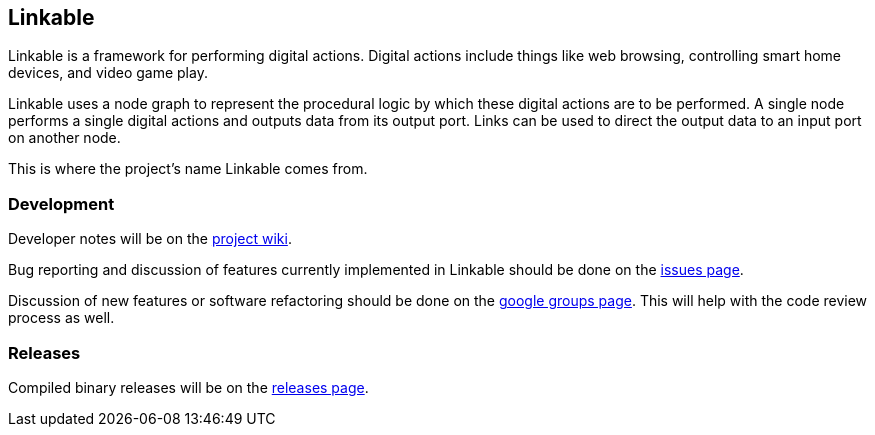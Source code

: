 == Linkable ==

Linkable is a framework for performing digital actions. Digital actions include things like web browsing, controlling smart home devices, and video game play.

Linkable uses a node graph to represent the procedural logic by which these digital actions are to be performed. A single node performs a single digital actions and outputs data from its output port. Links can be used to direct the output data to an input port on another node. 

This is where the project's name Linkable comes from.

=== Development ===

Developer notes will be on the https://github.com/shingotakagi/gaffer/wiki[project wiki].

Bug reporting and discussion of features currently implemented in Linkable should be done on the https://github.com/shingotakagi/linkable/issues[issues page].

Discussion of new features or software refactoring should be done on the https://groups.google.com/forum/#!forum/linkable[google groups page]. This will help with the code review process as well.


=== Releases ===

Compiled binary releases will be on the https://github.com/shingotakagi/linkable/releases[releases page].
